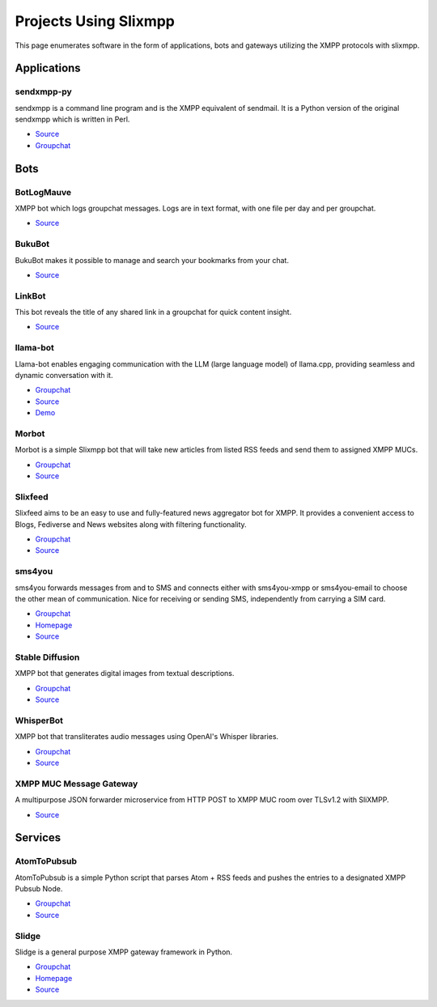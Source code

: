 Projects Using Slixmpp
======================

This page enumerates software in the form of applications, bots and gateways utilizing the XMPP protocols with slixmpp.

Applications
------------

sendxmpp-py
~~~~~~~~~~~
sendxmpp is a command line program and is the XMPP equivalent of sendmail. It is a Python version of the original sendxmpp which is written in Perl.

- `Source <https://code.moparisthebest.com/moparisthebest/sendxmpp-py>`_
- `Groupchat <xmpp:xmpp-ircd@chatrooms.hackerposse.com?join>`_

Bots
----

BotLogMauve
~~~~~~~~~~~
XMPP bot which logs groupchat messages. Logs are in text format, with one file per day and per groupchat.

- `Source <https://git.khaganat.net/khaganat/BotLogMauve>`_

BukuBot
~~~~~~~
BukuBot makes it possible to manage and search your bookmarks from your chat.

- `Source <https://codeberg.org/sch/BukuBot>`_

LinkBot
~~~~~~~
This bot reveals the title of any shared link in a groupchat for quick content insight.

- `Source <https://git.xmpp-it.net/mario/XMPPBot>`_

llama-bot
~~~~~~~~~
Llama-bot enables engaging communication with the LLM (large language model) of llama.cpp, providing seamless and dynamic conversation with it.

- `Groupchat <xmpp:slixmpp@muc.poez.io?join>`_
- `Source <https://github.com/decent-im/llama-bot>`_
- `Demo <xmpp:llama@decent.im?message>`_

Morbot
~~~~~~
Morbot is a simple Slixmpp bot that will take new articles from listed RSS feeds and send them to assigned XMPP MUCs.

- `Groupchat <xmpp:slixmpp@muc.poez.io?join>`_
- `Source <https://codeberg.org/TheCoffeMaker/Morbot>`_

Slixfeed
~~~~~~~~
Slixfeed aims to be an easy to use and fully-featured news aggregator bot for XMPP. It provides a convenient access to Blogs, Fediverse and News websites along with filtering functionality.

- `Groupchat <xmpp:slixfeed@chat.woodpeckersnest.space?join>`_
- `Source <https://gitgud.io/sjehuda/slixfeed>`_

sms4you
~~~~~~~
sms4you forwards messages from and to SMS and connects either with sms4you-xmpp or sms4you-email to choose the other mean of communication. Nice for receiving or sending SMS, independently from carrying a SIM card.

- `Groupchat <xmpp:slixmpp@muc.poez.io?join>`_
- `Homepage <https://sms4you-team.pages.debian.net/sms4you/>`_
- `Source <https://salsa.debian.org/sms4you-team/sms4you>`_

Stable Diffusion
~~~~~~~~~~~~~~~~
XMPP bot that generates digital images from textual descriptions.

- `Groupchat <xmpp:slidge@conference.nicoco.fr?join>`_
- `Source <https://www.nicoco.fr/blog/2022/08/31/xmpp-bot-stable-diffusion/>`_

WhisperBot
~~~~~~~~~~
XMPP bot that transliterates audio messages using OpenAI's Whisper libraries.

- `Groupchat <xmpp:slixmpp@muc.poez.io?join>`_
- `Source <https://codeberg.org/TheCoffeMaker/WhisperBot>`_

XMPP MUC Message Gateway
~~~~~~~~~~~~~~~~~~~~~~~~
A multipurpose JSON forwarder microservice from HTTP POST to XMPP MUC room over TLSv1.2 with SliXMPP.

- `Source <https://github.com/immanuelfodor/xmpp-muc-message-gateway>`_

Services
--------

AtomToPubsub
~~~~~~~~~~~~
AtomToPubsub is a simple Python script that parses Atom + RSS feeds and pushes the entries to a designated XMPP Pubsub Node.

- `Groupchat <xmpp:movim@conference.movim.eu?join>`_
- `Source <https://github.com/imattau/atomtopubsub>`_

Slidge
~~~~~~

Slidge is a general purpose XMPP gateway framework in Python.

- `Groupchat <xmpp:slidge@conference.nicoco.fr?join>`_
- `Homepage <https://slidge.im/core/>`_
- `Source <https://sr.ht/~nicoco/slidge>`_
